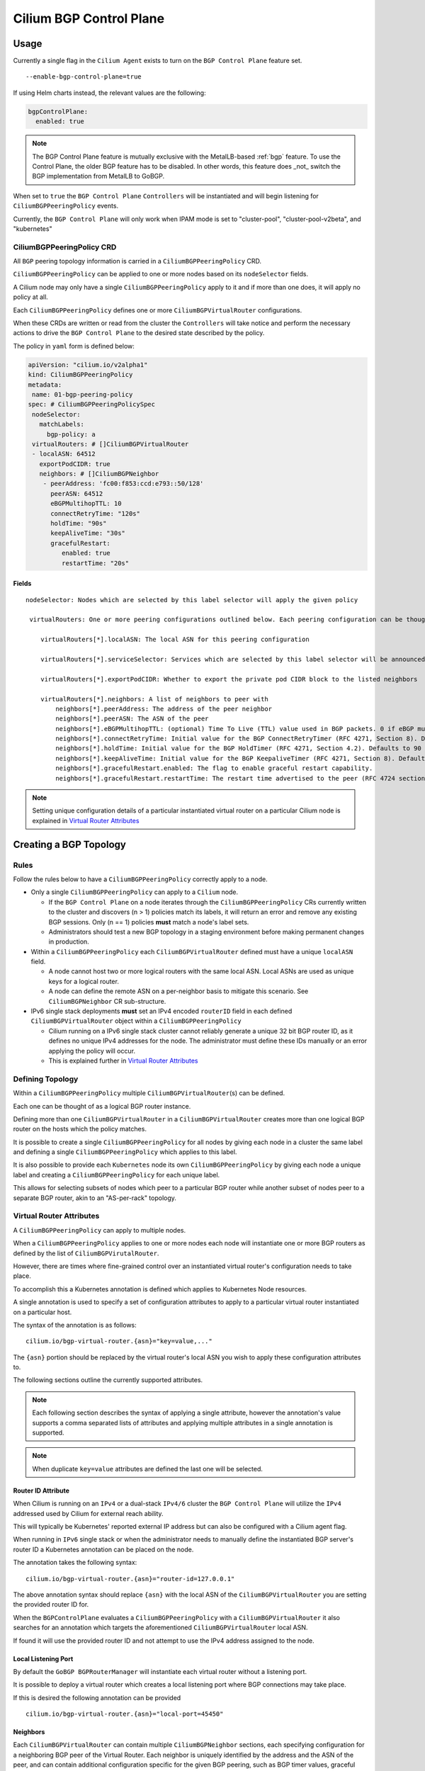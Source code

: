 .. only:: not (epub or latex or html)

    WARNING: You are looking at unreleased Cilium documentation.
    Please use the official rendered version released here:
    https://docs.cilium.io

.. _bgp_control_plane:

Cilium BGP Control Plane
========================

Usage
-----

Currently a single flag in the ``Cilium Agent`` exists to turn on the
``BGP Control Plane`` feature set.

::

   --enable-bgp-control-plane=true

If using Helm charts instead, the relevant values are the following:

.. code-block:: yaml

   bgpControlPlane:
     enabled: true

.. note::

   The BGP Control Plane feature is mutually exclusive with the MetalLB-based :ref:`bgp`
   feature. To use the Control Plane, the older BGP feature has to be disabled.
   In other words, this feature does _not_ switch the BGP implementation
   from MetalLB to GoBGP.

When set to ``true`` the ``BGP Control Plane`` ``Controllers`` will be
instantiated and will begin listening for ``CiliumBGPPeeringPolicy``
events.

Currently, the ``BGP Control Plane`` will only work when IPAM mode is set to
"cluster-pool", "cluster-pool-v2beta", and "kubernetes"

CiliumBGPPeeringPolicy CRD
~~~~~~~~~~~~~~~~~~~~~~~~~~

All ``BGP`` peering topology information is carried in a
``CiliumBGPPeeringPolicy`` CRD.

``CiliumBGPPeeringPolicy`` can be applied to one or more nodes based on
its ``nodeSelector`` fields.

A Cilium node may only have a single ``CiliumBGPPeeringPolicy`` apply to
it and if more than one does, it will apply no policy at all.

Each ``CiliumBGPPeeringPolicy`` defines one or more
``CiliumBGPVirtualRouter`` configurations.

When these CRDs are written or read from the cluster the ``Controllers``
will take notice and perform the necessary actions to drive the
``BGP Control Plane`` to the desired state described by the policy.

The policy in ``yaml`` form is defined below:

.. code-block:: yaml

   apiVersion: "cilium.io/v2alpha1"
   kind: CiliumBGPPeeringPolicy
   metadata:
    name: 01-bgp-peering-policy
   spec: # CiliumBGPPeeringPolicySpec
    nodeSelector:
      matchLabels:
        bgp-policy: a
    virtualRouters: # []CiliumBGPVirtualRouter
    - localASN: 64512
      exportPodCIDR: true
      neighbors: # []CiliumBGPNeighbor
       - peerAddress: 'fc00:f853:ccd:e793::50/128'
         peerASN: 64512
         eBGPMultihopTTL: 10
         connectRetryTime: "120s"
         holdTime: "90s"
         keepAliveTime: "30s"
         gracefulRestart:
            enabled: true
            restartTime: "20s"

Fields
^^^^^^

::

   nodeSelector: Nodes which are selected by this label selector will apply the given policy

    virtualRouters: One or more peering configurations outlined below. Each peering configuration can be thought of as a BGP router instance.

       virtualRouters[*].localASN: The local ASN for this peering configuration

       virtualRouters[*].serviceSelector: Services which are selected by this label selector will be announced.

       virtualRouters[*].exportPodCIDR: Whether to export the private pod CIDR block to the listed neighbors

       virtualRouters[*].neighbors: A list of neighbors to peer with
           neighbors[*].peerAddress: The address of the peer neighbor
           neighbors[*].peerASN: The ASN of the peer
           neighbors[*].eBGPMultihopTTL: (optional) Time To Live (TTL) value used in BGP packets. 0 if eBGP multi-hop feature is disabled.
           neighbors[*].connectRetryTime: Initial value for the BGP ConnectRetryTimer (RFC 4271, Section 8). Defaults to 120 seconds.
           neighbors[*].holdTime: Initial value for the BGP HoldTimer (RFC 4271, Section 4.2). Defaults to 90 seconds.
           neighbors[*].keepAliveTime: Initial value for the BGP KeepaliveTimer (RFC 4271, Section 8). Defaults to 1/3 of the HoldTime.
           neighbors[*].gracefulRestart.enabled: The flag to enable graceful restart capability.
           neighbors[*].gracefulRestart.restartTime: The restart time advertised to the peer (RFC 4724 section 4.2).

.. note::

   Setting unique configuration details of a particular
   instantiated virtual router on a particular Cilium node is explained
   in `Virtual Router Attributes`_

Creating a BGP Topology
-----------------------

Rules
~~~~~

Follow the rules below to have a ``CiliumBGPPeeringPolicy`` correctly
apply to a node.

-  Only a single ``CiliumBGPPeeringPolicy`` can apply to a ``Cilium``
   node.

   -  If the ``BGP Control Plane`` on a node iterates through the
      ``CiliumBGPPeeringPolicy`` CRs currently written to the cluster
      and discovers (n > 1) policies match its labels, it will return an
      error and remove any existing BGP sessions. Only (n == 1) policies
      **must** match a node's label sets.
   -  Administrators should test a new BGP topology in a staging
      environment before making permanent changes in production.

-  Within a ``CiliumBGPPeeringPolicy`` each ``CiliumBGPVirtualRouter``
   defined must have a unique ``localASN`` field.

   -  A node cannot host two or more logical routers with the same local
      ASN. Local ASNs are used as unique keys for a logical router.
   -  A node can define the remote ASN on a per-neighbor basis to
      mitigate this scenario. See ``CiliumBGPNeighbor`` CR
      sub-structure.

-  IPv6 single stack deployments **must** set an IPv4 encoded
   ``routerID`` field in each defined ``CiliumBGPVirtualRouter`` object
   within a ``CiliumBGPPeeringPolicy``

   -  Cilium running on a IPv6 single stack cluster cannot reliably
      generate a unique 32 bit BGP router ID, as it defines no unique
      IPv4 addresses for the node. The administrator must define these
      IDs manually or an error applying the policy will occur.
   -  This is explained further in `Virtual Router Attributes`_

Defining Topology
~~~~~~~~~~~~~~~~~

Within a ``CiliumBGPPeeringPolicy`` multiple
``CiliumBGPVirtualRouter``\ (s) can be defined.

Each one can be thought of as a logical BGP router instance.

Defining more than one ``CiliumBGPVirtualRouter`` in a
``CiliumBGPVirtualRouter`` creates more than one logical BGP router on
the hosts which the policy matches.

It is possible to create a single ``CiliumBGPPeeringPolicy`` for all
nodes by giving each node in a cluster the same label and defining a
single ``CiliumBGPPeeringPolicy`` which applies to this label.

It is also possible to provide each ``Kubernetes`` node its own
``CiliumBGPPeeringPolicy`` by giving each node a unique label and
creating a ``CiliumBGPPeeringPolicy`` for each unique label.

This allows for selecting subsets of nodes which peer to a particular
BGP router while another subset of nodes peer to a separate BGP router,
akin to an "AS-per-rack" topology.

Virtual Router Attributes
~~~~~~~~~~~~~~~~~~~~~~~~~

A ``CiliumBGPPeeringPolicy`` can apply to multiple nodes.

When a ``CiliumBGPPeeringPolicy`` applies to one or more nodes each node
will instantiate one or more BGP routers as defined by the list of
``CiliumBGPVirutalRouter``.

However, there are times where fine-grained control over an instantiated
virtual router's configuration needs to take place.

To accomplish this a Kubernetes annotation is defined which applies to
Kubernetes Node resources.

A single annotation is used to specify a set of configuration attributes
to apply to a particular virtual router instantiated on a particular
host.

The syntax of the annotation is as follows:

::

       cilium.io/bgp-virtual-router.{asn}="key=value,..."

The ``{asn}`` portion should be replaced by the virtual router's local
ASN you wish to apply these configuration attributes to.

The following sections outline the currently supported attributes.

.. note::

   Each following section describes the syntax of applying a
   single attribute, however the annotation's value supports a comma
   separated lists of attributes and applying multiple attributes in a
   single annotation is supported.

.. note::

   When duplicate ``key=value`` attributes are defined the last
   one will be selected.

Router ID Attribute
^^^^^^^^^^^^^^^^^^^

When Cilium is running on an ``IPv4`` or a dual-stack ``IPv4/6`` cluster
the ``BGP Control Plane`` will utilize the ``IPv4`` addressed used by
Cilium for external reach ability.

This will typically be Kubernetes' reported external IP address but can
also be configured with a Cilium agent flag.

When running in ``IPv6`` single stack or when the administrator needs to
manually define the instantiated BGP server's router ID a Kubernetes
annotation can be placed on the node.

The annotation takes the following syntax:

::

   cilium.io/bgp-virtual-router.{asn}="router-id=127.0.0.1"

The above annotation syntax should replace ``{asn}`` with the local ASN
of the ``CiliumBGPVirtualRouter`` you are setting the provided router ID
for.

When the ``BGPControlPlane`` evaluates a ``CiliumBGPPeeringPolicy`` with
a ``CiliumBGPVirtualRouter`` it also searches for an annotation which
targets the aforementioned ``CiliumBGPVirtualRouter`` local ASN.

If found it will use the provided router ID and not attempt to use the
IPv4 address assigned to the node.

Local Listening Port
^^^^^^^^^^^^^^^^^^^^

By default the ``GoBGP BGPRouterManager`` will instantiate each virtual
router without a listening port.

It is possible to deploy a virtual router which creates a local
listening port where BGP connections may take place.

If this is desired the following annotation can be provided

::

   cilium.io/bgp-virtual-router.{asn}="local-port=45450"

Neighbors
^^^^^^^^^

Each ``CiliumBGPVirtualRouter`` can contain multiple ``CiliumBGPNeighbor`` sections,
each specifying configuration for a neighboring BGP peer of the Virtual Router.
Each neighbor is uniquely identified by the address and the ASN of the peer, and can
contain additional configuration specific for the given BGP peering, such as BGP timer
values, graceful restart configuration and others.

.. warning::

   Change of an existing neighbor configuration can cause reset of the existing BGP
   peering connection, which results in route flaps and transient packet loss while
   the session reestablishes and peers exchange their routes.

Service announcements
---------------------

By default, virtual routers will not announce services. Virtual routers will announce
the ingress IPs of any LoadBalancer services that matches the ``.serviceSelector``
of the virtual router.

If you wish to announce ALL services within the cluster, a ``NotIn`` match expression 
with a dummy key and value can be used like:

.. code-block:: yaml

   apiVersion: "cilium.io/v2alpha1"
   kind: CiliumBGPPeeringPolicy
   #[...]
   virtualRouters: # []CiliumBGPVirtualRouter
    - localASN: 64512
      # [...]
      serviceSelector:
         matchExpressions:
            - {key: somekey, operator: NotIn, values: ['never-used-value']}

There are a few special purpose selector fields which don't match on labels but
instead on other metadata like ``.meta.name`` or ``.meta.namespace``.

=============================== ===================
Selector                        Field
------------------------------- -------------------
io.kubernetes.service.namespace ``.meta.namespace``
io.kubernetes.service.name      ``.meta.name``
=============================== ===================

Semantics of the externalTrafficPolicy: Local
~~~~~~~~~~~~~~~~~~~~~~~~~~~~~~~~~~~~~~~~~~~~~

When the service has ``externalTrafficPolicy: Local``, ``BGP Control Plane`` keeps track
of the endpoints for the service on the local node and stops advertisement when there's
no local endpoint.

Architecture
------------

The ``BGP Control Plane`` is split into a ``Agent-Side Control Plane``
and a ``Operator-Side`` control plane (not yet implemented).

Both control planes are implemented by a ``Controller`` which follows
the ``Kubernetes`` controller pattern.

Both control planes primary listen for ``CiliumBGPPeeringPolicy`` CRDs,
long with other Cilium and Kubernetes resources useful for implementing
a BGP control plane.

Agent-Side Architecture
~~~~~~~~~~~~~~~~~~~~~~~

Controller
^^^^^^^^^^

The ``Agent-Side Control Plane`` implements a controller located in
``pkg/bgpv1/agent/controller.go``.

The controller listens for ``CiliumBGPPeeringPolicy``, determines if a
policy applies to its current host and if it does, captures some
information about Cilium's current state then calls down to the
implemented ``BGPRouterManager``.

BGPRouterManager
^^^^^^^^^^^^^^^^

The ``BGPRouterManager`` is an interface used to define a declarative
API between the ``Controller`` and instantiated BGP routers.

The interface defines a single declarative method whose argument is the
desired ``CiliumBGPPeeringPolicy`` (among a few others).

The ``BGPRouterManager`` is in charge of pushing the
``BGP Control Plane`` to the desired ``CiliumBGPPeeringPolicy`` or
returning an error if it is not possible.

GoBGP Implementation
''''''''''''''''''''

The first implementation of ``BGPRouterManager`` utilizes the ``gobgp``
package. You can find this implementation in ``pkg/bgpv1/gobgp``.

This implementation will:

-  evaluate the desired ``CiliumBGPPeeringPolicy``
-  create/remove the desired BGP routers
-  advertise/withdraw the desired BGP routes
-  enable/disable any BGP server specific features
-  inform the caller if the policy cannot be applied

The GoBGP implementation is capable of evaluating each ``CiliumBGPVirtualRouter`` in isolation. This
means when applying a ``CiliumBGPPeeringPolicy`` the GoBGP ``BGPRouterManager`` will attempt to
create each ``CiliumBGPVirtualRouter``. If a particular ``CiliumBGPVirtualRouter`` fails to
instantiate the error is logged and the ``BGPRouterManager`` will continue to the next
``CiliumBGPVirtualRouter``, utilizing the aforementioned logic.

GoBGP BGPRouterManager Architecture
***********************************

It's worth expanding on how the ``gobgp`` implementation of the
``BGPRouterManager`` works internally. This ``BGPRouterManager`` views each
``CiliumBGPVirtualRouter`` as a BGP router instance. Each ``CiliumBGPVirtualRouter`` defines a local
ASN, a router ID and a list of ``CiliumBGPNeighbors`` to peer with. This is enough for the
``BGPRouterManager`` to create a ``BgpServer`` instance, which is the nomenclature defining a BGP
speaker in ``gobgp``-package-parlance. This ``BGPRouterManager`` groups ``BgpServer`` instances by
their local ASNs. This leads to the following rule: A ``CiliumBGPPeeringPolicy`` applying to node
``A`` must not have two or more ``CiliumBGPVirtualRouters`` with the same ``localASN`` fields.

The ``gobgp`` ``BGPRouterManager`` employs a set of ``ConfigReconcilerFunc``\ (s) which perform the
order-dependent reconciliation actions for each ``BgpServer`` it must reconcile. A
``ConfigReconcilerFunc`` is simply a function with a typed signature.

.. code-block:: go

   type ConfigReconcilerFunc func(ctx context.Context, m *BGPRouterManager, sc *ServerWithConfig, newc *v2alpha1api.CiliumBGPVirtualRouter, cstate *agent.ControlPlaneState) error

See the source code at ``pkg/bgpv1/gobgp/reconcile.go`` for a more in
depth explanation of how each ``ConfigReconcilerFunc`` is called.
